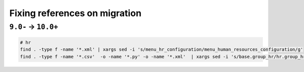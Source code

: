 ================================
 Fixing references on migration
================================


``9.0-`` → ``10.0+``
====================

.. code-block:: sh

    # hr
    find . -type f -name '*.xml' | xargs sed -i 's/menu_hr_configuration/menu_human_resources_configuration/g'
    find . -type f -name '*.csv'  -o -name '*.py' -o -name '*.xml'  | xargs sed -i 's/base.group_hr/hr.group_hr/g'

